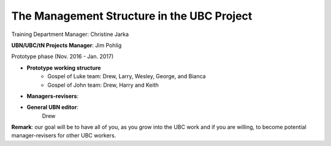 The Management Structure in the UBC Project
===========================================

Training Department Manager: Christine Jarka

**UBN/UBC/tN Projects Manager**: Jim Pohlig

Prototype phase (Nov. 2016 - Jan. 2017)

- **Prototype working structure**
   - Gospel of Luke team: Drew, Larry, Wesley, George, and Bianca
   - Gospel of John team: Drew, Harry and Keith
   
- **Managers-revisers**: 
 

- **General UBN editor**: 
   Drew

**Remark**: our goal will be to have all of you, as you grow into the UBC work and if you are willing, to become potential manager-revisers for other UBC workers.
